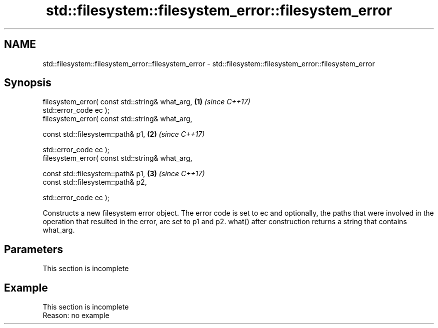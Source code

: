 .TH std::filesystem::filesystem_error::filesystem_error 3 "2020.03.24" "http://cppreference.com" "C++ Standard Libary"
.SH NAME
std::filesystem::filesystem_error::filesystem_error \- std::filesystem::filesystem_error::filesystem_error

.SH Synopsis
   filesystem_error( const std::string& what_arg, \fB(1)\fP \fI(since C++17)\fP
   std::error_code ec );
   filesystem_error( const std::string& what_arg,

   const std::filesystem::path& p1,               \fB(2)\fP \fI(since C++17)\fP

   std::error_code ec );
   filesystem_error( const std::string& what_arg,

   const std::filesystem::path& p1,               \fB(3)\fP \fI(since C++17)\fP
   const std::filesystem::path& p2,

   std::error_code ec );

   Constructs a new filesystem error object. The error code is set to ec and optionally, the paths that were involved in the operation that resulted in the error, are set to p1 and p2. what() after construction returns a string that contains what_arg.

.SH Parameters

    This section is incomplete

.SH Example

    This section is incomplete
    Reason: no example
